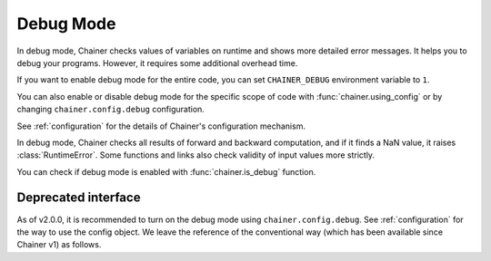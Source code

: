 .. _debug:

Debug Mode
==========

In debug mode, Chainer checks values of variables on runtime and shows more detailed error messages.
It helps you to debug your programs.
However, it requires some additional overhead time.

If you want to enable debug mode for the entire code, you can set ``CHAINER_DEBUG`` environment variable to ``1``.

You can also enable or disable debug mode for the specific scope of code with :func:`chainer.using_config` or by changing ``chainer.config.debug`` configuration.

.. testcode::

    with chainer.using_config('debug', True):
       ...

See :ref:`configuration` for the details of Chainer's configuration mechanism.

In debug mode, Chainer checks all results of forward and backward computation, and if it finds a NaN value, it raises :class:`RuntimeError`.
Some functions and links also check validity of input values more strictly.

You can check if debug mode is enabled with :func:`chainer.is_debug` function.

.. autosummary::
   :toctree: generated/
   :nosignatures:

   chainer.is_debug
   chainer.set_debug


Deprecated interface
--------------------

As of v2.0.0, it is recommended to turn on the debug mode using ``chainer.config.debug``.
See :ref:`configuration` for the way to use the config object.
We leave the reference of the conventional way (which has been available since Chainer v1) as follows.


.. autosummary::
   :toctree: generated/
   :nosignatures:

   chainer.DebugMode
